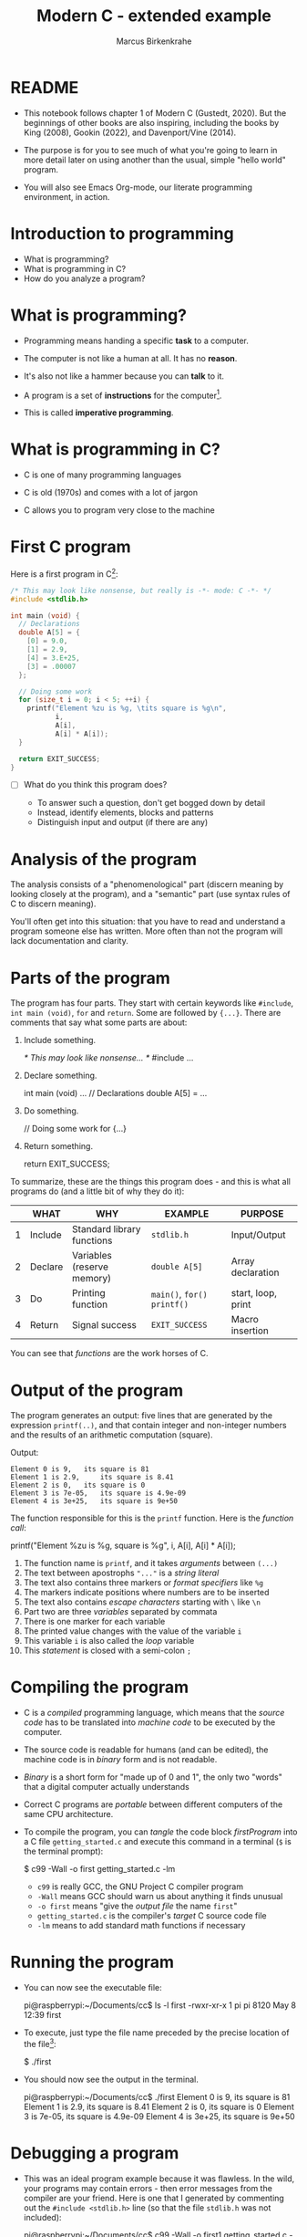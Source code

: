 
#+TITLE:Modern C - extended example
#+AUTHOR:Marcus Birkenkrahe
#+STARTUP:overview hideblocks
#+OPTIONS: toc:nil num:nil ^:nil
#+PROPERTY: header-args:C :main yes :includes <stdio.h> :comments both :exports both :results output
* README

  * This notebook follows chapter 1 of Modern C (Gustedt, 2020). But
    the beginnings of other books are also inspiring, including the
    books by King (2008), Gookin (2022), and Davenport/Vine (2014).

  * The purpose is for you to see much of what you're going to learn
    in more detail later on using another than the usual, simple
    "hello world" program.

  * You will also see Emacs Org-mode, our literate programming
    environment, in action.

* Introduction to programming

  * What is programming?
  * What is programming in C?
  * How do you analyze a program?

* What is programming?

  * Programming means handing a specific *task* to a computer.

  * The computer is not like a human at all. It has no *reason*.

  * It's also not like a hammer because you can *talk* to it.

  * A program is a set of *instructions* for the computer[fn:1].

  * This is called *imperative programming*.

* What is programming in C?

  * C is one of many programming languages

  * C is old (1970s) and comes with a lot of jargon

  * C allows you to program very close to the machine

* First C program

  Here is a first program in C[fn:2]:

  #+name: firstProgram
  #+begin_src C :tangle getting_started.c
    /* This may look like nonsense, but really is -*- mode: C -*- */
    #include <stdlib.h>

    int main (void) {
      // Declarations
      double A[5] = {
        [0] = 9.0,
        [1] = 2.9,
        [4] = 3.E+25,
        [3] = .00007
      };

      // Doing some work
      for (size_t i = 0; i < 5; ++i) {
        printf("Element %zu is %g, \tits square is %g\n",
               i,
               A[i],
               A[i] * A[i]);
      }

      return EXIT_SUCCESS;
    }
  #+end_src

  * [ ] What do you think this program does?

    - To answer such a question, don't get bogged down by detail
    - Instead, identify elements, blocks and patterns
    - Distinguish input and output (if there are any)

* Analysis of the program

  The analysis consists of a "phenomenological" part (discern
  meaning by looking closely at the program), and a "semantic"
  part (use syntax rules of C to discern meaning).

  You'll often get into this situation: that you have to read and
  understand a program someone else has written. More often than
  not the program will lack documentation and clarity.

* Parts of the program

  The program has four parts. They start with certain keywords
  like ~#include~, ~int main (void)~, ~for~ and ~return~. Some are
  followed by ~{...}~. There are comments that say what some parts
  are about:

  1) Include something.
     #+name: #include
     #+begin_example C
     /* This may look like nonsense... */
     #include ...
     #+end_example

  2) Declare something.
     #+name: declarations
     #+begin_example C
     int main (void) ...
        // Declarations
        double A[5] = ...
     #+end_example

  3) Do something.
     #+name: work
     #+begin_example C
     // Doing some work
     for {...}
     #+end_example

  4) Return something.
     #+name: return
     #+begin_example C
     return EXIT_SUCCESS;
     #+end_example

  To summarize, these are the things this program does - and this
  is what all programs do (and a little bit of why they do it):

  #+name: tab:program
  |   | WHAT    | WHY                        | EXAMPLE                 | PURPOSE            |
  |---+---------+----------------------------+-------------------------+--------------------|
  | 1 | Include | Standard library functions | ~stdlib.h~                | Input/Output       |
  | 2 | Declare | Variables (reserve memory) | ~double A[5]~             | Array declaration  |
  | 3 | Do      | Printing function          | ~main()~, ~for()~  ~printf()~ | start, loop, print |
  | 4 | Return  | Signal success             | ~EXIT_SUCCESS~            | Macro insertion    |

  You can see that /functions/ are the work horses of C.

* Output of the program

  The program generates an output: five lines that are generated by
  the expression ~printf(..)~, and that contain integer and
  non-integer numbers and the results of an arithmetic computation
  (square).

  Output:
  #+begin_example
  Element 0 is 9, 	its square is 81
  Element 1 is 2.9, 	its square is 8.41
  Element 2 is 0, 	its square is 0
  Element 3 is 7e-05, 	its square is 4.9e-09
  Element 4 is 3e+25, 	its square is 9e+50
  #+end_example

  The function responsible for this is the ~printf~ function. Here is the
  /function call/:

  #+begin_example C
    printf("Element %zu is %g, \tits square is %g\n",
            i,
            A[i],
            A[i] * A[i]);
  #+end_example

  1) The function name is ~printf~, and it takes /arguments/ between ~(...)~
  2) The text between apostrophs ~"..."~ is a /string literal/
  3) The text also contains three markers or /format specifiers/ like ~%g~
  4) The markers indicate positions where numbers are to be inserted
  5) The text also contains /escape characters/ starting with ~\~ like ~\n~
  6) Part two are three /variables/ separated by commata
  7) There is one marker for each variable
  8) The printed value changes with the value of the variable ~i~
  9) This variable ~i~ is also called the /loop/ variable
  10) This /statement/ is closed with a semi-colon ~;~

* Compiling the program
  
  * C is a /compiled/ programming language, which means that the /source
    code/ has to be translated into /machine code/ to be executed by the
    computer.

  * The source code is readable for humans (and can be edited), the
    machine code is in /binary/ form and is not readable.

  * /Binary/ is a short form for "made up of 0 and 1", the only two
    "words" that a digital computer actually understands

  * Correct C programs are /portable/ between different computers of the
    same CPU architecture.

  * To compile the program, you can /tangle/ the code block [[firstProgram]]
    into a C file ~getting_started.c~ and execute this command in a
    terminal (~$~ is the terminal prompt):

    #+begin_example bash
    $  c99 -Wall -o first getting_started.c -lm
    #+end_example

    - ~c99~ is really GCC, the GNU Project C compiler program
    - ~-Wall~ means GCC should warn us about anything it finds unusual
    - ~-o first~ means "give the /output file/ the name ~first~"
    - ~getting_started.c~ is the compiler's /target/ C source code file
    - ~-lm~ means to add standard math functions if necessary

* Running the program

  * You can now see the executable file:
    #+begin_example bash
    pi@raspberrypi:~/Documents/cc$ ls -l first
    -rwxr-xr-x 1 pi pi 8120 May  8 12:39 first
    #+end_example

  * To execute, just type the file name preceded by the precise
    location of the file[fn:3]:

    #+begin_example bash
    $ ./first
    #+end_example
    
  * You should now see the output in the terminal.
    #+begin_example bash
    pi@raspberrypi:~/Documents/cc$ ./first
    Element 0 is 9, 	its square is 81
    Element 1 is 2.9, 	its square is 8.41
    Element 2 is 0, 	its square is 0
    Element 3 is 7e-05, 	its square is 4.9e-09
    Element 4 is 3e+25, 	its square is 9e+50
    #+end_example

* Debugging a program

  * This was an ideal program example because it was flawless. In the
    wild, your programs may contain errors - then error messages from
    the compiler are your friend. Here is one that I generated by
    commenting out the ~#include <stdlib.h>~ line (so that the file
    ~stdlib.h~ was not included):

    #+begin_example bash
    pi@raspberrypi:~/Documents/cc$ c99 -Wall -o first1 getting_started.c -lm
    getting_started.c: In function ‘main’:
    getting_started.c:35:14: error: ‘EXIT_SUCCESS’ undeclared 
    (first use in this function)
    35 |       return EXIT_SUCCESS;
       |              ^~~~~~~~~~~~
    #+end_example

  * The process of finding and correcting errors in programs is called
    /debugging/. In this process, the compiler and its warning or error
    messages, or /diagnostic output/, are your friends.
    
  * There are also more sophisticated tools to aid debugging, like the
    [[https://sourceware.org/gdb/][GNU debugging program, GDB]]. 

  * When your program generates errors, the most important thing is
    your attitude: be patient, be diligent, and celebrate success.

* Summary

  * Programming means giving a computer something to do (orders)
  * C is an old (50 yrs) compiled imperative programming language
  * Programs have patterns, input/output and must follow syntax rules
  * Programs should compile cleanly without warnings.
  * C programs are portable and can be used across different computers

* Glossary

  | TERM              | MEANING                                      |
  |-------------------+----------------------------------------------|
  | Programming       | Get a computer to do a job                   |
  | C                 | Programming language                         |
  | Input/Output      | What goes in and what comes out              |
  | Array             | A data set of values of one typex            |
  | Loop              | An iterated statement                        |
  | Macro             | An expression that's inserted somewhere      |
  | Memory            | A part of volatile memory (RAM)              |
  | Function          | A collection of commands                     |
  | Argument          | Values passed to a function                  |
  | Call              | A call to a function with specific arguments |
  | String literal    | Text whose value is fixed (cp. to variables) |
  | Variables         | Named part of memory that can be used        |
  | Format specifier  | Marker beginning with ~%~ for display          |
  | Escape character  | Character beginning with ~\~ for display       |
  | Loop variable     | Counter variable for a loop                  |
  | Closing character | Semi-colon at the end of C statements        |
  | Source code       | Program written in human-readable form       |
  | Compiler          | Program to turn source into machine code     |
  | Binary            | Machine code format                          |
  | Portability       | Programs can run on different computers      |
  | Terminal          | Command line interface or shell              |
  | Prompt            | Marker in a terminal (where you enter input) |
  | PATH              | Environment variable on your computer        |
  | Debugging         | Finding and correcting errors ('bugs')       |

* References

  * Davenport/Vine (2014). C Programming for Absolute
    Beginners. Cenpage.
  * Gookin (2022). TinyC Projects. Manning. URL: [[https://www.manning.com/books/tiny-c-projects][manning.com]].
  * Gustedt (2020). Modern C. Manning. URL:
    [[https://gustedt.gitlabpages.inria.fr/modern-c/][gustedt.gitlabpages.inria.fr]].
  * Johannessen/Davenport (June 22, 2021). When Low-Code/No-Code
    Development Works - and When It Doesn't [article]. [[https://hbr.org/2021/06/when-low-code-no-code-development-works-and-when-it-doesnt][URL: hbr.org]].
  * King (2008). C Programming - A Modern Approach. Norton.

* Footnotes

[fn:3]Curiously, the computer will not recognize the file if you only
type its name. This is because any expression without a specific ~PATH~
is supposed to be a command - like ~ls~ for ~list files~. 

[fn:2]The actual C program is the stuff between
~#+begin_src...#+end_src~, a so-called /code block/. The lines that define
the code block are part of Emacs Org-mode meta data that tell the
editor, Emacs, what to do with the code in the block (e.g. treating it
as a C program). You'll learn more on Emacs Org-mode later.

[fn:1]You don't necessarily need a program, a human-readable source
code document, to program a computer: there is no a growing body of
work, and much support for low-code and no-code computing, which don't
always work though (Johannessen/Davenport 2021). In business, these
solutions are also known as RPA (Robotic Process Automation).

